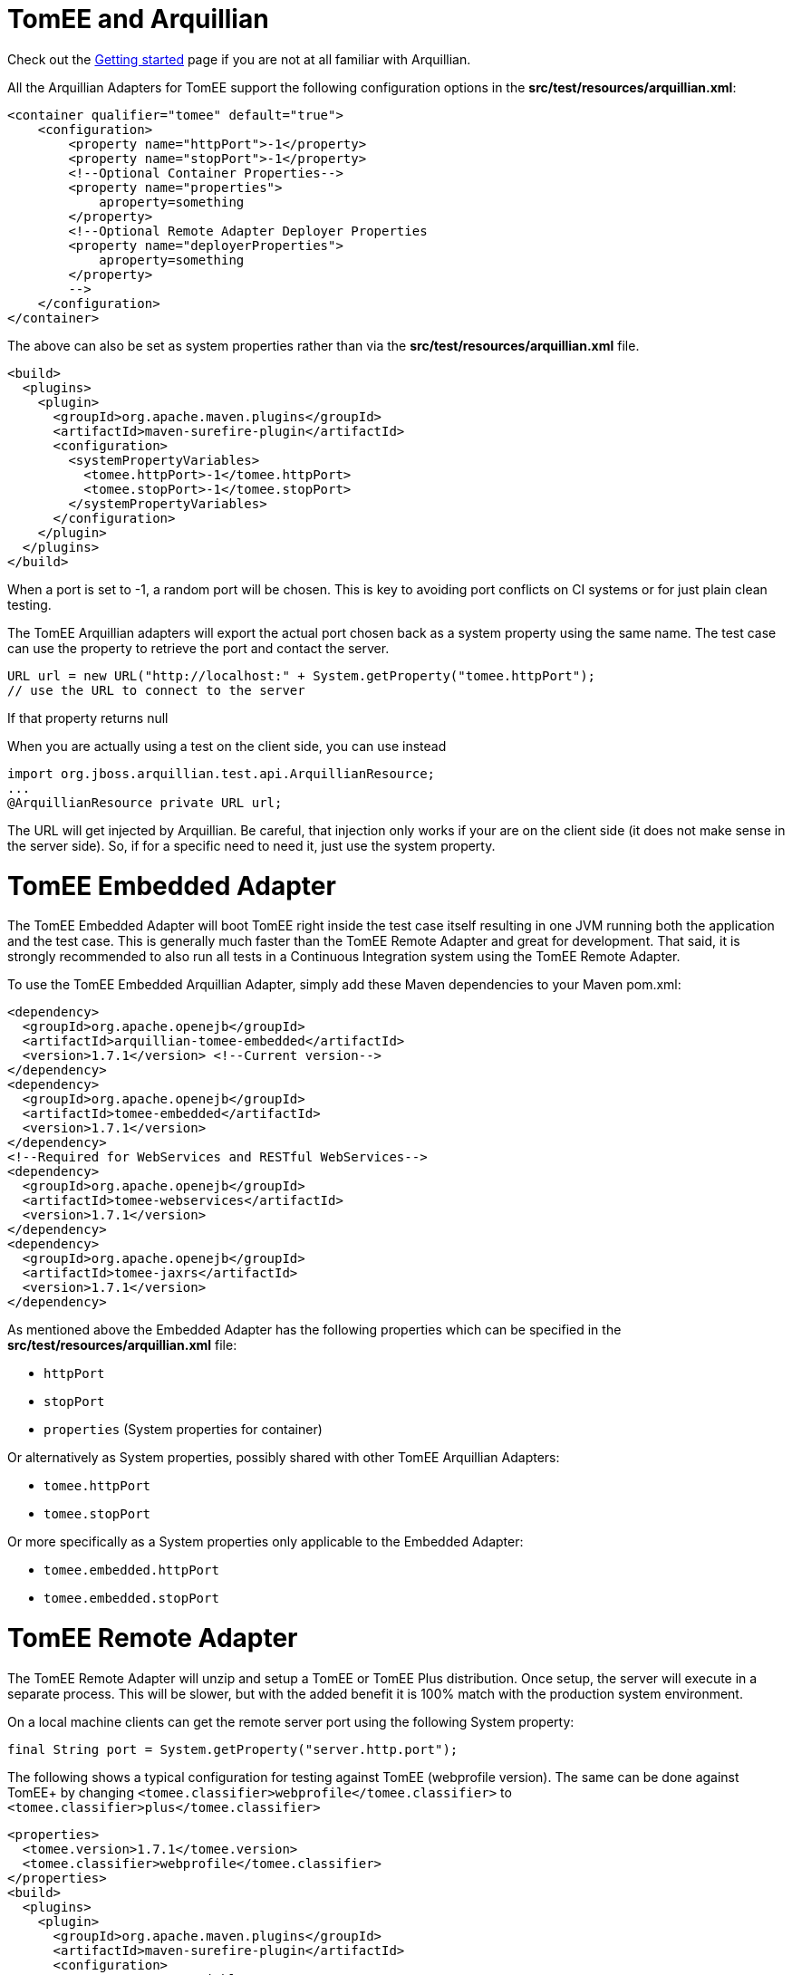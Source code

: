 = TomEE and Arquillian

Check out the xref:arquillian-getting-started.adoc[Getting started] page if you are not at all familiar with Arquillian.

All the Arquillian Adapters for TomEE support the following configuration options in the *src/test/resources/arquillian.xml*:

 <container qualifier="tomee" default="true">
     <configuration>
         <property name="httpPort">-1</property>
         <property name="stopPort">-1</property>
         <!--Optional Container Properties-->
         <property name="properties">
             aproperty=something
         </property>
         <!--Optional Remote Adapter Deployer Properties
         <property name="deployerProperties">
             aproperty=something
         </property>
         -->
     </configuration>
 </container>

The above can also be set as system properties rather than via the *src/test/resources/arquillian.xml* file.

 <build>
   <plugins>
     <plugin>
       <groupId>org.apache.maven.plugins</groupId>
       <artifactId>maven-surefire-plugin</artifactId>
       <configuration>
         <systemPropertyVariables>
           <tomee.httpPort>-1</tomee.httpPort>
           <tomee.stopPort>-1</tomee.stopPort>
         </systemPropertyVariables>
       </configuration>
     </plugin>
   </plugins>
 </build>

When a port is set to -1, a random port will be chosen.
This is key to avoiding port conflicts on CI systems or for just plain clean testing.

The TomEE Arquillian adapters will export the actual port chosen back as a system property using the same name.
The test case can use the property to retrieve the port and contact the server.

 URL url = new URL("http://localhost:" + System.getProperty("tomee.httpPort");
 // use the URL to connect to the server

If that property returns null

When you are actually using a test on the client side, you can use instead

 import org.jboss.arquillian.test.api.ArquillianResource;
 ...
 @ArquillianResource private URL url;

The URL will get injected by Arquillian.
Be careful, that injection only works if your are on the client side (it does not make sense in the server side).
So, if for a specific need to need it, just use the system property.

= TomEE Embedded Adapter

The TomEE Embedded Adapter will boot TomEE right inside the test case itself resulting in one JVM running both the application and the test case.
This is generally much faster than the TomEE Remote Adapter and great for development.
That said, it is strongly recommended to also run all tests in a Continuous Integration system using the TomEE Remote Adapter.

To use the TomEE Embedded Arquillian Adapter, simply add these Maven dependencies to your Maven pom.xml:

 <dependency>
   <groupId>org.apache.openejb</groupId>
   <artifactId>arquillian-tomee-embedded</artifactId>
   <version>1.7.1</version> <!--Current version-->
 </dependency>
 <dependency>
   <groupId>org.apache.openejb</groupId>
   <artifactId>tomee-embedded</artifactId>
   <version>1.7.1</version>
 </dependency>
 <!--Required for WebServices and RESTful WebServices-->
 <dependency>
   <groupId>org.apache.openejb</groupId>
   <artifactId>tomee-webservices</artifactId>
   <version>1.7.1</version>
 </dependency>
 <dependency>
   <groupId>org.apache.openejb</groupId>
   <artifactId>tomee-jaxrs</artifactId>
   <version>1.7.1</version>
 </dependency>

As mentioned above the Embedded Adapter has the following properties which can be specified in the *src/test/resources/arquillian.xml* file:

* `httpPort`
* `stopPort`
* `properties` (System properties for container)

Or alternatively as System properties, possibly shared with other TomEE Arquillian Adapters:

* `tomee.httpPort`
* `tomee.stopPort`

Or more specifically as a System properties only applicable to the Embedded Adapter:

* `tomee.embedded.httpPort`
* `tomee.embedded.stopPort`

= TomEE Remote Adapter

The TomEE Remote Adapter will unzip and setup a TomEE or TomEE Plus distribution.
Once setup, the server will execute in a separate process.
This will be slower, but with the added benefit it is 100% match with the production system environment.

On a local machine clients can get the remote server port using the following System property:

 final String port = System.getProperty("server.http.port");

The following shows a typical configuration for testing against TomEE (webprofile version).
The same can be done against TomEE+ by changing `<tomee.classifier>webprofile</tomee.classifier>` to `<tomee.classifier>plus</tomee.classifier>`

 <properties>
   <tomee.version>1.7.1</tomee.version>
   <tomee.classifier>webprofile</tomee.classifier>
 </properties>
 <build>
   <plugins>
     <plugin>
       <groupId>org.apache.maven.plugins</groupId>
       <artifactId>maven-surefire-plugin</artifactId>
       <configuration>
         <systemPropertyVariables>
           <tomee.classifier>${tomee.classifier}</tomee.classifier>
           <tomee.version>${tomee.version}</tomee.version>
         </systemPropertyVariables>
       </configuration>
     </plugin>
   </plugins>
 </build>
 <dependencies>
   <dependency>
     <groupId>org.apache.openejb</groupId>
     <artifactId>arquillian-tomee-remote</artifactId>
     <version>${tomee.version}</version>
   </dependency>
   <dependency>
     <groupId>org.apache.openejb</groupId>
     <artifactId>apache-tomee</artifactId>
     <version>${tomee.version}</version>
     <classifier>${tomee.classifier}</classifier>
     <type>zip</type>
   </dependency>
 </dependencies>

The Remote Adapter has the following properties which can be specified in the *src/test/resources/arquillian.xml* file:

* `httpPort`
* `stopPort`
* `version`
* `classifier` (Must be either `webprofile` or  `plus`)
* `properties` (System properties for container)
* `deployerProperties` (Sent to Deployer)

Or alternatively as System properties, possibly shared with other TomEE Arquillian Adapters:

* `tomee.httpPort`
* `tomee.stopPort`
* `tomee.version`
* `tomee.classifier`

Or more specifically as a System properties only applicable to the Remote Adapter:

* `tomee.remote.httpPort`
* `tomee.remote.stopPort`
* `tomee.remote.version`
* `tomee.remote.classifier`

= Maven Profiles

Setting up both adapters is quite easy via Maven profiles.
Here the default adapter is the Embedded Adapter, the Remote Adapter will run with `-Ptomee-webprofile-remote` specified as a `mvn` command argument.

....
<profiles>

  <profile>
    <id>tomee-embedded</id>
    <activation>
      <activeByDefault>true</activeByDefault>
    </activation>
    <dependencies>
      <dependency>
        <groupId>org.apache.openejb</groupId>
        <artifactId>arquillian-tomee-embedded</artifactId>
        <version>1.0.0</version>
      </dependency>
    </dependencies>
  </profile>

  <profile>
    <id>tomee-webprofile-remote</id>
    <properties>
      <tomee.version>1.0.0</tomee.version>
      <tomee.classifier>webprofile</tomee.classifier>
    </properties>
    <build>
      <plugins>
        <plugin>
          <groupId>org.apache.maven.plugins</groupId>
          <artifactId>maven-surefire-plugin</artifactId>
          <configuration>
            <systemPropertyVariables>
              <tomee.classifier>${tomee.classifier}</tomee.classifier>
              <tomee.version>${tomee.version}</tomee.version>
            </systemPropertyVariables>
          </configuration>
        </plugin>
      </plugins>
    </build>
    <dependencies>
      <dependency>
        <groupId>org.apache.openejb</groupId>
        <artifactId>arquillian-tomee-remote</artifactId>
        <version>${tomee.version}</version>
      </dependency>
      <dependency>
        <groupId>org.apache.openejb</groupId>
        <artifactId>apache-tomee</artifactId>
        <version>${tomee.version}</version>
        <classifier>${tomee.classifier}</classifier>
        <type>zip</type>
      </dependency>
    </dependencies>
  </profile>

  <profile>
    <id>tomee-plus-remote</id>
    <properties>
      <tomee.version>1.0.0</tomee.version>
      <tomee.classifier>plus</tomee.classifier>
    </properties>
    <build>
      <plugins>
        <plugin>
          <groupId>org.apache.maven.plugins</groupId>
          <artifactId>maven-surefire-plugin</artifactId>
          <configuration>
            <systemPropertyVariables>
              <tomee.classifier>${tomee.classifier}</tomee.classifier>
              <tomee.version>${tomee.version}</tomee.version>
            </systemPropertyVariables>
          </configuration>
        </plugin>
      </plugins>
    </build>
    <dependencies>
      <dependency>
        <groupId>org.apache.openejb</groupId>
        <artifactId>arquillian-tomee-remote</artifactId>
        <version>${tomee.version}</version>
      </dependency>
      <dependency>
        <groupId>org.apache.openejb</groupId>
        <artifactId>apache-tomee</artifactId>
        <version>${tomee.version}</version>
        <classifier>${tomee.classifier}</classifier>
        <type>zip</type>
      </dependency>
    </dependencies>
  </profile>

</profiles>
....
